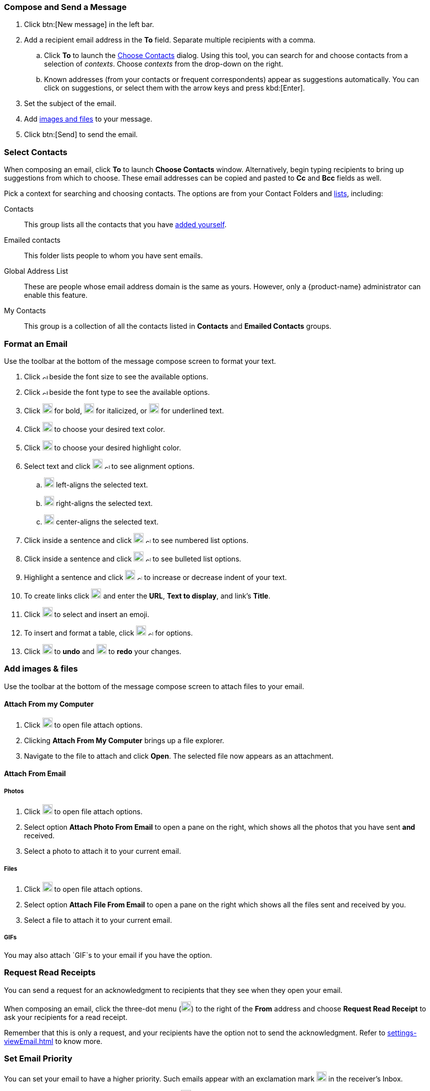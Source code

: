 === Compose and Send a Message

. Click btn:[New message] in the left bar.
. Add a recipient email address in the *To* field. Separate multiple recipients with a comma.
 .. Click *To* to launch the <<Select Contacts, Choose Contacts>> dialog.
 Using this tool, you can search for and choose contacts from a selection of _contexts_.
 Choose _contexts_ from the drop-down on the right.
 .. Known addresses (from your contacts or frequent correspondents) appear as suggestions automatically.
 You can click on suggestions, or select them with the arrow keys and press kbd:[Enter].
. Set the subject of the email.
. Add <<Add images & files, images and files>> to your message.
. Click btn:[Send] to send the email.

=== Select Contacts
When composing an email, click *To* to launch *Choose Contacts* window. Alternatively, begin typing recipients to bring up suggestions from which to choose. These email addresses can be copied and pasted to *Cc* and *Bcc* fields as well.

Pick a context for searching and choosing contacts. The options are from your Contact Folders and <<contacts-manage-groups#_create_a_contact_list, lists>>, including:

Contacts:: This group lists all the contacts that you have <<contacts-manage-contacts.adoc#_create_a_new_contact, added yourself>>.
Emailed contacts:: This folder lists people to whom you have sent emails.
Global Address List:: These are people whose email address domain is the same as yours. However, only a {product-name} administrator can enable this feature. 
My Contacts:: This group is a collection of all the contacts listed in *Contacts* and *Emailed Contacts* groups.


=== Format an Email
Use the toolbar at the bottom of the message compose screen to format your text.

. Click image:images/graphics/chevron-up.svg[chevron pointing up, width=10px] beside the font size to see the available options.
. Click image:images/graphics/chevron-up.svg[chevron pointing up, width=10px] beside the font type to see the available options.
. Click image:images/graphics/bold.svg[bold text icon, width=20px] for bold, image:images/graphics/italic.svg[width=20px] for italicized, or image:images/graphics/underline.svg[underline icon, width=20px] for underlined text.
. Click image:images/graphics/text-color.svg[choose text color icon, width=20px] to choose your desired text color.
. Click image:images/graphics/highlight-bg-color.svg[choose highlight color icon, width=20px] to choose your desired highlight color.
. Select text and click image:images/graphics/align-left.svg[text align icon, width=20px] image:images/graphics/chevron-up.svg[width=10px] to see alignment options.
.. image:images/graphics/align-left.svg[left-align icon, width=20px] left-aligns the selected text.
.. image:images/graphics/align-right.svg[right-align icon, width=20px] right-aligns the selected text.
.. image:images/graphics/align-center.svg[center-align icon, width=20px] center-aligns the selected text.
. Click inside a sentence and click image:images/graphics/list-ol.svg[width=20px]  image:images/graphics/chevron-up.svg[width=10px] to see numbered list options.
. Click inside a sentence and click image:images/graphics/list-ul.svg[width=20px]  image:images/graphics/chevron-up.svg[width=10px] to see bulleted list options.
. Highlight a sentence and click image:images/graphics/outdent.svg[text indent icon, width=20px] image:images/graphics/chevron-up.svg[width=10px] to increase or decrease indent of your text.
. To create links click image:images/graphics/link.svg[link icon, width=20px] and enter the *URL*, *Text to display*, and link's *Title*.
. Click image:images/graphics/smile-o.svg[width=20px] to select and insert an emoji.
. To insert and format a table, click image:images/graphics/table.svg[table icon, width=20] image:images/graphics/chevron-up.svg[width=10px] for options.
. Click image:images/graphics/undo.svg[undo icon, width=20px] to *undo* and image:images/graphics/redo.svg[redo icon, width=20px] to *redo* your changes.

=== Add images & files

Use the toolbar at the bottom of the message compose screen to attach files to your email.

==== Attach From my Computer

. Click image:images/graphics/paperclip.svg[width=20px] to open file attach options.
. Clicking **Attach From My Computer** brings up a file explorer.
. Navigate to the file to attach and click **Open**.
The selected file now appears as an attachment.

==== Attach From Email

===== Photos

. Click image:images/graphics/paperclip.svg[Attach Files, width=20px] to open file attach options.
. Select option **Attach Photo From Email** to open a pane on the right, which shows all the photos that you have sent *and* received.
. Select a photo to attach it to your current email.

===== Files
. Click image:images/graphics/paperclip.svg[Attach Files, width=20px] to open file attach options.
. Select option **Attach File From Email** to open a pane on the right which shows all the files sent and received by you.
. Select a file to attach it to your current email.

===== GIFs
You may also attach `GIF`s to your email if you have the option.

=== Request Read Receipts
You can send a request for an acknowledgment to recipients that they see when they open your email.

When composing an email, click the three-dot menu (image:images/graphics/ellipsis-h.svg[width=20px]) to the right of the *From* address and choose *Request Read Receipt* to ask your recipients for a read receipt.

Remember that this is only a request, and your recipients have the option not to send the acknowledgment. Refer to <<settings-viewEmail.adoc#_sending_read_receipts>> to know more.

=== Set Email Priority
You can set your email to have a higher priority. Such emails appear with an exclamation mark image:images/graphics/priority-high.svg[width=20px] in the receiver's Inbox.

When composing an email, click the three-dot menu (image:images/graphics/ellipsis-h.svg[width=20px]) to the right of the *From* address and choose *High Priority* to mark your email as a high priority.
